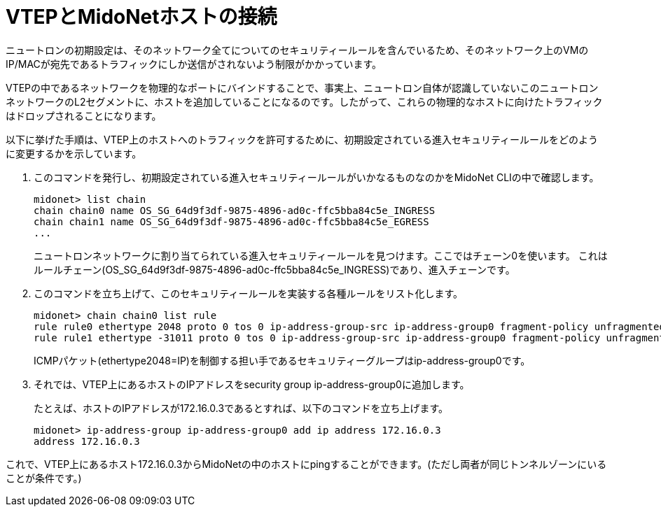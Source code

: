 [[connect_vtep_to_midonet]]
= VTEPとMidoNetホストの接続

ニュートロンの初期設定は、そのネットワーク全てについてのセキュリティールールを含んでいるため、そのネットワーク上のVMのIP/MACが宛先であるトラフィックにしか送信がされないよう制限がかかっています。

VTEPの中であるネットワークを物理的なポートにバインドすることで、事実上、ニュートロン自体が認識していないこのニュートロンネットワークのL2セグメントに、ホストを追加していることになるのです。したがって、これらの物理的なホストに向けたトラフィックはドロップされることになります。

以下に挙げた手順は、VTEP上のホストへのトラフィックを許可するために、初期設定されている進入セキュリティールールをどのように変更するかを示しています。

. このコマンドを発行し、初期設定されている進入セキュリティールールがいかなるものなのかをMidoNet CLIの中で確認します。
+
[source]
midonet> list chain
chain chain0 name OS_SG_64d9f3df-9875-4896-ad0c-ffc5bba84c5e_INGRESS
chain chain1 name OS_SG_64d9f3df-9875-4896-ad0c-ffc5bba84c5e_EGRESS
...
+
ニュートロンネットワークに割り当てられている進入セキュリティールールを見つけます。ここではチェーン0を使います。
これはルールチェーン(OS_SG_64d9f3df-9875-4896-ad0c-ffc5bba84c5e_INGRESS)であり、進入チェーンです。

. このコマンドを立ち上げて、このセキュリティールールを実装する各種ルールをリスト化します。
+
[source]
midonet> chain chain0 list rule
rule rule0 ethertype 2048 proto 0 tos 0 ip-address-group-src ip-address-group0 fragment-policy unfragmented pos 1 type accept
rule rule1 ethertype -31011 proto 0 tos 0 ip-address-group-src ip-address-group0 fragment-policy unfragmented pos 2 type accept
+
ICMPパケット(ethertype2048=IP)を制御する担い手であるセキュリティーグループはip-address-group0です。

. それでは、VTEP上にあるホストのIPアドレスをsecurity group ip-address-group0に追加します。
+
たとえば、ホストのIPアドレスが172.16.0.3であるとすれば、以下のコマンドを立ち上げます。
+
[source]
midonet> ip-address-group ip-address-group0 add ip address 172.16.0.3
address 172.16.0.3

これで、VTEP上にあるホスト172.16.0.3からMidoNetの中のホストにpingすることができます。(ただし両者が同じトンネルゾーンにいることが条件です。)
